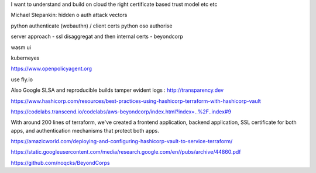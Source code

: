 I want to understand and build on cloud the right certificate based trust model etc etc

Michael Stepankin: hidden o auth attack vectors 

python authenticate (webauthn) / client certs
python oso authorise

server approach - ssl disaggregat and then internal certs - beyondcorp 

wasm ui

kuberneyes 

https://www.openpolicyagent.org

use fly.io


Also Google SLSA
and reproducible builds
tamper evident logs : http://transparency.dev 

https://www.hashicorp.com/resources/best-practices-using-hashicorp-terraform-with-hashicorp-vault

https://codelabs.transcend.io/codelabs/aws-beyondcorp/index.html?index=..%2F..index#9

With around 200 lines of terraform, we've created a frontend application, backend application, SSL certificate for both apps, and authentication mechanisms that protect both apps.


https://amazicworld.com/deploying-and-configuring-hashicorp-vault-to-service-terraform/


https://static.googleusercontent.com/media/research.google.com/en//pubs/archive/44860.pdf

https://github.com/noqcks/BeyondCorps



